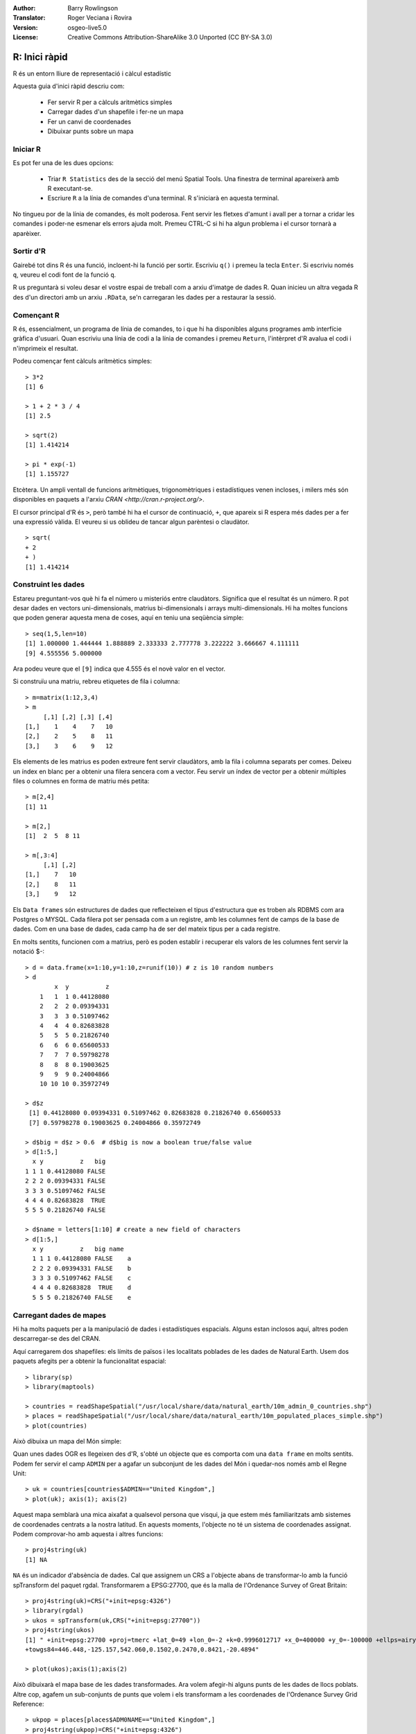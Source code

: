 :Author: Barry Rowlingson
:Translator: Roger Veciana i Rovira
:Version: osgeo-live5.0
:License: Creative Commons Attribution-ShareAlike 3.0 Unported  (CC BY-SA 3.0)

.. image:: /images/project_logos/logo-R.png
  :alt: logotip del projecte
  :align: right

********************************************************************************
R: Inici ràpid
********************************************************************************

R és un entorn lliure de representació i càlcul estadístic

Aquesta guia d'inici ràpid descriu com:

  * Fer servir R per a càlculs aritmètics simples
  * Carregar dades d'un shapefile i fer-ne un mapa
  * Fer un canvi de coordenades
  * Dibuixar punts sobre un mapa

Iniciar R
================================================================================

Es pot fer una de les dues opcions:

  * Triar ``R Statistics`` des de la secció del menú Spatial Tools. Una finestra de terminal apareixerà amb R executant-se.
  * Escriure ``R`` a la línia de comandes d'una terminal. R s'iniciarà en aquesta terminal.

No tingueu por de la línia de comandes, és molt poderosa. Fent servir les fletxes d'amunt i avall per a tornar a cridar les comandes i poder-ne esmenar els errors ajuda molt. Premeu CTRL-C si hi ha algun problema i el cursor tornarà a aparèixer.

Sortir d'R
================================================================================

Gairebé tot dins R és una funció, incloent-hi la funció per sortir. Escriviu ``q()`` i premeu la tecla ``Enter``. Si escriviu només ``q``, veureu el codi font de la funció ``q``.

R us preguntarà si voleu desar el vostre espai de treball com a arxiu d'imatge de dades R. Quan inicieu un altra vegada R des d'un directori amb un arxiu ``.RData``, se'n carregaran les dades per a restaurar la sessió.

Començant R
================================================================================

R és, essencialment, un programa de línia de comandes, to i que hi ha disponibles alguns programes amb interfície gràfica d'usuari. Quan escriviu una línia de codi a la línia de comandes i premeu ``Return``, l'intèrpret d'R avalua el codi i n'imprimeix el resultat.

Podeu començar fent càlculs aritmètics simples:

::

   > 3*2
   [1] 6

   > 1 + 2 * 3 / 4
   [1] 2.5

   > sqrt(2)
   [1] 1.414214

   > pi * exp(-1)
   [1] 1.155727

Etcètera. Un ampli ventall de funcions aritmètiques, trigonomètriques i estadístiques venen incloses, i milers més són disponibles en paquets a l'arxiu `CRAN <http://cran.r-project.org/>`.

El cursor principal d'R és ``>``, però també hi ha el cursor de continuació, ``+``, que apareix si R espera més dades per a fer una expressió vàlida. El veureu si us oblideu de tancar algun parèntesi o claudàtor.

::

   > sqrt(
   + 2
   + )
   [1] 1.414214


Construint les dades
================================================================================

Estareu preguntant-vos què hi fa el número u misteriós entre claudàtors. Significa que el resultat és un número. R pot desar dades en vectors uni-dimensionals, matrius bi-dimensionals i arrays multi-dimensionals. Hi ha moltes funcions que poden generar aquesta mena de coses, aquí en teniu una seqüència simple:

::

    > seq(1,5,len=10)
    [1] 1.000000 1.444444 1.888889 2.333333 2.777778 3.222222 3.666667 4.111111
    [9] 4.555556 5.000000

Ara podeu veure que el ``[9]`` indica que 4.555 és el novè valor en el vector.

Si construïu una matriu, rebreu etiquetes de fila i columna:

::

	> m=matrix(1:12,3,4)
	> m
	     [,1] [,2] [,3] [,4]
	[1,]    1    4    7   10
	[2,]    2    5    8   11
	[3,]    3    6    9   12

Els elements de les matrius es poden extreure fent servir claudàtors, amb la fila i columna separats per comes. Deixeu un índex en blanc per a obtenir una filera sencera com a vector. Feu servir un índex de vector per a obtenir múltiples files o columnes en forma de matriu més petita:

::

	> m[2,4]
	[1] 11

	> m[2,]
	[1]  2  5  8 11

	> m[,3:4]
	     [,1] [,2]
	[1,]    7   10
	[2,]    8   11
	[3,]    9   12

Els ``Data frames`` són estructures de dades que reflecteixen el tipus d'estructura que es troben als RDBMS com ara Postgres o MYSQL. Cada filera pot ser pensada com a un registre, amb les columnes fent de camps de la base de dades. Com en una base de dades, cada camp ha de ser del mateix tipus per a cada registre.

En molts sentits, funcionen com a matrius, però es poden establir i recuperar els valors de les columnes fent servir la notació $-:

::

	> d = data.frame(x=1:10,y=1:10,z=runif(10)) # z is 10 random numbers
	> d
	        x  y          z 
	    1   1  1 0.44128080 
	    2   2  2 0.09394331 
	    3   3  3 0.51097462 
	    4   4  4 0.82683828 
	    5   5  5 0.21826740 
	    6   6  6 0.65600533 
	    7   7  7 0.59798278 
	    8   8  8 0.19003625 
	    9   9  9 0.24004866 
	    10 10 10 0.35972749 

	> d$z
	 [1] 0.44128080 0.09394331 0.51097462 0.82683828 0.21826740 0.65600533
	 [7] 0.59798278 0.19003625 0.24004866 0.35972749

	> d$big = d$z > 0.6  # d$big is now a boolean true/false value
	> d[1:5,]
	  x y          z   big
	1 1 1 0.44128080 FALSE
	2 2 2 0.09394331 FALSE
	3 3 3 0.51097462 FALSE
	4 4 4 0.82683828  TRUE
	5 5 5 0.21826740 FALSE

	> d$name = letters[1:10] # create a new field of characters
	> d[1:5,]
	  x y          z   big name
	  1 1 1 0.44128080 FALSE    a
	  2 2 2 0.09394331 FALSE    b
	  3 3 3 0.51097462 FALSE    c
	  4 4 4 0.82683828  TRUE    d
	  5 5 5 0.21826740 FALSE    e



Carregant dades de mapes
================================================================================

Hi ha molts paquets per a la manipulació de dades i estadístiques espacials. Alguns estan inclosos aquí, altres poden descarregar-se des del CRAN.

Aquí carregarem dos shapefiles: els límits de països i les localitats poblades de les dades de Natural Earth. Usem dos paquets afegits per a obtenir la funcionalitat espacial:

::

	> library(sp)
	> library(maptools)

	> countries = readShapeSpatial("/usr/local/share/data/natural_earth/10m_admin_0_countries.shp")
	> places = readShapeSpatial("/usr/local/share/data/natural_earth/10m_populated_places_simple.shp")
	> plot(countries)

Això dibuixa un mapa del Món simple:

.. image:: /images/projects/R/r_plot1.png

Quan unes dades OGR es llegeixen des d'R, s'obté un objecte que es comporta com una ``data frame`` en molts sentits. Podem fer servir el camp ``ADMIN`` per a agafar un subconjunt de les dades del Món i quedar-nos només amb el Regne Unit:

::

	> uk = countries[countries$ADMIN=="United Kingdom",]
	> plot(uk); axis(1); axis(2)

.. image:: /images/projects/R/r_plot2.png

Aquest mapa semblarà una mica aixafat a qualsevol persona que visqui, ja que estem més familiaritzats amb sistemes de coordenades centrats a la nostra latitud. En aquests moments, l'objecte no té un sistema de coordenades assignat. Podem comprovar-ho amb aquesta i altres funcions:

::

	> proj4string(uk)
	[1] NA

``NA`` és un indicador d'absència de dades. Cal que assignem un CRS a l'objecte abans de transformar-lo amb la funció spTransform del paquet rgdal. Transformarem a EPSG:27700, que és la malla de l'Ordenance Survey of Great Britain:

::

	> proj4string(uk)=CRS("+init=epsg:4326")
	> library(rgdal)
	> ukos = spTransform(uk,CRS("+init=epsg:27700"))
	> proj4string(ukos)
	[1] " +init=epsg:27700 +proj=tmerc +lat_0=49 +lon_0=-2 +k=0.9996012717 +x_0=400000 +y_0=-100000 +ellps=airy +datum=OSGB36 +units=m +no_defs
	+towgs84=446.448,-125.157,542.060,0.1502,0.2470,0.8421,-20.4894"

	> plot(ukos);axis(1);axis(2)

Això dibuixarà el mapa base de les dades transformades. Ara volem afegir-hi alguns punts de les dades de llocs poblats. Altre cop, agafem un sub-conjunts de punts que volem i els transformam a les coordenades de l'Ordenance Survey Grid Reference:

::

	> ukpop = places[places$ADM0NAME=="United Kingdom",]
	> proj4string(ukpop)=CRS("+init=epsg:4326")
	> ukpop = spTransform(ukpop,CRS("+init=epsg:27700"))

Afegim aquests punts al mapa base, escalant-ne la mida segons l'arrel quadrada escalada de la població (això farà el símbol amb l'àrea proporcional a la població), seleccionem el color vermell i el caràcter del símbol el d'una taca:

::

	> points(ukpop,cex=sqrt(ukpop$POP_MAX/1000000),col="red",pch=19)
	> title("UK Population centre sizes")

i la imatge final apareix:

.. image:: /images/projects/R/r_plot3.png

Vinyetes
================================================================================

Antigament, la documentació dels paquets d'R tendia a ser pàgines d'ajuda escrites telegràficament per a cada funció. Ara, s'anima als autors dels paquets a escriure una 'vinyeta' com a introducció amigable a cada funció. Si executeu la funció ``vignette()`` sense arguments, rebreu la llista de les vinyetes al vostre sistema. Proveu d'executar ``vignette("sp")`` i obtindreu una introducció una mica tècnica sobre les estructures espacials d'R, o ``vignette("spdep")`` per a les funcions estadístiques d'anàlisi de correlacions espacials. ``vignette("gstat")`` retorna un tutorial sobre l'ús d'aquest paquet per a fer interpolació espacial, incloent-hi Kriging.


Per a llegir més
================================================================================

Per a obtenir informació general sobre R, proveu el document oficial `Introduction to R <http://cran.r-project.org/doc/manuals/R-intro.html>`_ o qualsevol de la documentació de la pàgina principal del `Projecte R <http://www.r-project.org/>`

Per a tenir més informació sobre els aspectes espacials d'R, el millor lloc per a començar és, probablement, el `R Spatial Task View <http://cran.r-project.org/web/views/Spatial.html>`_

Pot ser que vulgueu mirar també la pàgina al SourceForge de `R-Spatial <http://r-spatial.sourceforge.net/>`_ per a obtenir més enllaços, incloent-hi informació sobre la llista de correu R-sig-Geo.


